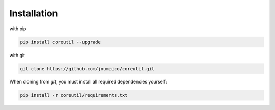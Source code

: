 Installation
--------------------

with pip

.. code-block:: text

    pip install coreutil --upgrade

with git

.. code-block:: text

    git clone https://github.com/joumaico/coreutil.git

When cloning from `git`, you must install all required dependencies yourself:

.. code-block:: text

    pip install -r coreutil/requirements.txt
